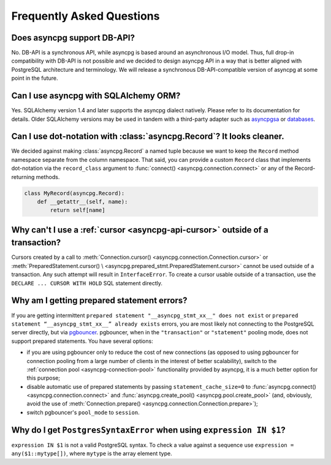 .. _asyncpg-faq:


Frequently Asked Questions
==========================

Does asyncpg support DB-API?
~~~~~~~~~~~~~~~~~~~~~~~~~~~~

No.  DB-API is a synchronous API, while asyncpg is based
around an asynchronous I/O model.  Thus, full drop-in compatibility
with DB-API is not possible and we decided to design asyncpg API
in a way that is better aligned with PostgreSQL architecture and
terminology.  We will release a synchronous DB-API-compatible version
of asyncpg at some point in the future.


Can I use asyncpg with SQLAlchemy ORM?
~~~~~~~~~~~~~~~~~~~~~~~~~~~~~~~~~~~~~~

Yes.  SQLAlchemy version 1.4 and later supports the asyncpg dialect natively.
Please refer to its documentation for details.  Older SQLAlchemy versions
may be used in tandem with a third-party adapter such as
asyncpgsa_ or databases_.


Can I use dot-notation with :class:`asyncpg.Record`?  It looks cleaner.
~~~~~~~~~~~~~~~~~~~~~~~~~~~~~~~~~~~~~~~~~~~~~~~~~~~~~~~~~~~~~~~~~~~~~~~

We decided against making :class:`asyncpg.Record` a named tuple
because we want to keep the ``Record`` method namespace separate
from the column namespace.  That said, you can provide a custom ``Record``
class that implements dot-notation via the ``record_class`` argument to
:func:`connect() <asyncpg.connection.connect>` or any of the Record-returning
methods.

.. code-block:: python

    class MyRecord(asyncpg.Record):
        def __getattr__(self, name):
            return self[name]


Why can't I use a :ref:`cursor <asyncpg-api-cursor>` outside of a transaction?
~~~~~~~~~~~~~~~~~~~~~~~~~~~~~~~~~~~~~~~~~~~~~~~~~~~~~~~~~~~~~~~~~~~~~~~~~~~~~~

Cursors created by a call to
:meth:`Connection.cursor() <asyncpg.connection.Connection.cursor>` or
:meth:`PreparedStatement.cursor() \
<asyncpg.prepared_stmt.PreparedStatement.cursor>`
cannot be used outside of a transaction.  Any such attempt will result in
``InterfaceError``.
To create a cursor usable outside of a transaction, use the
``DECLARE ... CURSOR WITH HOLD`` SQL statement directly.


.. _asyncpg-prepared-stmt-errors:

Why am I getting prepared statement errors?
~~~~~~~~~~~~~~~~~~~~~~~~~~~~~~~~~~~~~~~~~~~

If you are getting intermittent ``prepared statement "__asyncpg_stmt_xx__"
does not exist`` or ``prepared statement “__asyncpg_stmt_xx__”
already exists`` errors, you are most likely not connecting to the
PostgreSQL server directly, but via
`pgbouncer <https://pgbouncer.github.io/>`_.  pgbouncer, when
in the ``"transaction"`` or ``"statement"`` pooling mode, does not support
prepared statements.  You have several options:

* if you are using pgbouncer only to reduce the cost of new connections
  (as opposed to using pgbouncer for connection pooling from
  a large number of clients in the interest of better scalability),
  switch to the :ref:`connection pool <asyncpg-connection-pool>`
  functionality provided by asyncpg, it is a much better option for this
  purpose;

* disable automatic use of prepared statements by passing
  ``statement_cache_size=0``
  to :func:`asyncpg.connect() <asyncpg.connection.connect>` and
  :func:`asyncpg.create_pool() <asyncpg.pool.create_pool>`
  (and, obviously, avoid the use of
  :meth:`Connection.prepare() <asyncpg.connection.Connection.prepare>`);

* switch pgbouncer's ``pool_mode`` to ``session``.


Why do I get ``PostgresSyntaxError`` when using ``expression IN $1``?
~~~~~~~~~~~~~~~~~~~~~~~~~~~~~~~~~~~~~~~~~~~~~~~~~~~~~~~~~~~~~~~~~~~~~

``expression IN $1`` is not a valid PostgreSQL syntax.  To check
a value against a sequence use ``expression = any($1::mytype[])``,
where ``mytype`` is the array element type.

.. _asyncpgsa: https://github.com/CanopyTax/asyncpgsa
.. _databases: https://github.com/encode/databases
